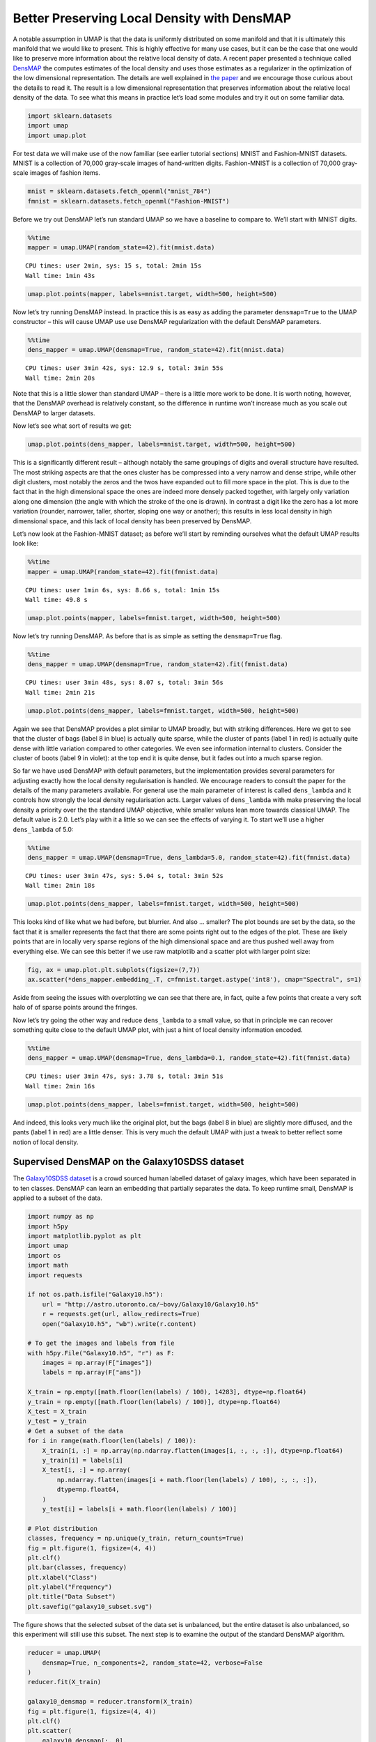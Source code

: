 Better Preserving Local Density with DensMAP
============================================

A notable assumption in UMAP is that the data is uniformly distributed
on some manifold and that it is ultimately this manifold that we would
like to present. This is highly effective for many use cases, but it can
be the case that one would like to preserve more information about the
relative local density of data. A recent paper presented a technique
called
`DensMAP <https://www.biorxiv.org/content/10.1101/2020.05.12.077776v1>`__
the computes estimates of the local density and uses those estimates as
a regularizer in the optimization of the low dimensional representation.
The details are well explained in `the
paper <https://www.biorxiv.org/content/10.1101/2020.05.12.077776v1>`__
and we encourage those curious about the details to read it. The result
is a low dimensional representation that preserves information about the
relative local density of the data. To see what this means in practice
let’s load some modules and try it out on some familiar data.

.. code:: python3

    import sklearn.datasets
    import umap
    import umap.plot

For test data we will make use of the now familiar (see earlier tutorial
sections) MNIST and Fashion-MNIST datasets. MNIST is a collection of
70,000 gray-scale images of hand-written digits. Fashion-MNIST is a
collection of 70,000 gray-scale images of fashion items.

.. code:: python3

    mnist = sklearn.datasets.fetch_openml("mnist_784")
    fmnist = sklearn.datasets.fetch_openml("Fashion-MNIST")

Before we try out DensMAP let’s run standard UMAP so we have a baseline
to compare to. We’ll start with MNIST digits.

.. code:: python3

    %%time
    mapper = umap.UMAP(random_state=42).fit(mnist.data)


.. parsed-literal::

    CPU times: user 2min, sys: 15 s, total: 2min 15s
    Wall time: 1min 43s


.. code:: python3

    umap.plot.points(mapper, labels=mnist.target, width=500, height=500)

.. image:: images/densmap_demo_6_1.png


Now let’s try running DensMAP instead. In practice this is as easy as
adding the parameter ``densmap=True`` to the UMAP constructor – this
will cause UMAP use use DensMAP regularization with the default DensMAP
parameters.

.. code:: python3

    %%time
    dens_mapper = umap.UMAP(densmap=True, random_state=42).fit(mnist.data)


.. parsed-literal::

    CPU times: user 3min 42s, sys: 12.9 s, total: 3min 55s
    Wall time: 2min 20s


Note that this is a little slower than standard UMAP – there is a little
more work to be done. It is worth noting, however, that the DensMAP
overhead is relatively constant, so the difference in runtime won’t
increase much as you scale out DensMAP to larger datasets.

Now let’s see what sort of results we get:

.. code:: python3

    umap.plot.points(dens_mapper, labels=mnist.target, width=500, height=500)

.. image:: images/densmap_demo_10_1.png


This is a significantly different result – although notably the same
groupings of digits and overall structure have resulted. The most
striking aspects are that the ones cluster has be compressed into a very
narrow and dense stripe, while other digit clusters, most notably the
zeros and the twos have expanded out to fill more space in the plot.
This is due to the fact that in the high dimensional space the ones are
indeed more densely packed together, with largely only variation along
one dimension (the angle with which the stroke of the one is drawn). In
contrast a digit like the zero has a lot more variation (rounder,
narrower, taller, shorter, sloping one way or another); this results in
less local density in high dimensional space, and this lack of local
density has been preserved by DensMAP.

Let’s now look at the Fashion-MNIST dataset; as before we’ll start by
reminding ourselves what the default UMAP results look like:

.. code:: python3

    %%time
    mapper = umap.UMAP(random_state=42).fit(fmnist.data)


.. parsed-literal::

    CPU times: user 1min 6s, sys: 8.66 s, total: 1min 15s
    Wall time: 49.8 s


.. code:: python3

    umap.plot.points(mapper, labels=fmnist.target, width=500, height=500)

.. image:: images/densmap_demo_13_1.png


Now let’s try running DensMAP. As before that is as simple as setting
the ``densmap=True`` flag.

.. code:: python3

    %%time
    dens_mapper = umap.UMAP(densmap=True, random_state=42).fit(fmnist.data)


.. parsed-literal::

    CPU times: user 3min 48s, sys: 8.07 s, total: 3min 56s
    Wall time: 2min 21s


.. code:: python3

    umap.plot.points(dens_mapper, labels=fmnist.target, width=500, height=500)

.. image:: images/densmap_demo_16_1.png


Again we see that DensMAP provides a plot similar to UMAP broadly, but
with striking differences. Here we get to see that the cluster of bags
(label 8 in blue) is actually quite sparse, while the cluster of pants
(label 1 in red) is actually quite dense with little variation compared
to other categories. We even see information internal to clusters.
Consider the cluster of boots (label 9 in violet): at the top end it is
quite dense, but it fades out into a much sparse region.

So far we have used DensMAP with default parameters, but the
implementation provides several parameters for adjusting exactly how the
local density regularisation is handled. We encourage readers to consult
the paper for the details of the many parameters available. For general
use the main parameter of interest is called ``dens_lambda`` and it
controls how strongly the local density regularisation acts. Larger
values of ``dens_lambda`` with make preserving the local density a
priority over the the standard UMAP objective, while smaller values lean
more towards classical UMAP. The default value is 2.0. Let’s play with
it a little so we can see the effects of varying it. To start we’ll use
a higher ``dens_lambda`` of 5.0:

.. code:: python3

    %%time
    dens_mapper = umap.UMAP(densmap=True, dens_lambda=5.0, random_state=42).fit(fmnist.data)


.. parsed-literal::

    CPU times: user 3min 47s, sys: 5.04 s, total: 3min 52s
    Wall time: 2min 18s


.. code:: python3

    umap.plot.points(dens_mapper, labels=fmnist.target, width=500, height=500)

.. image:: images/densmap_demo_19_1.png


This looks kind of like what we had before, but blurrier. And also …
smaller? The plot bounds are set by the data, so the fact that it is
smaller represents the fact that there are some points right out to the
edges of the plot. These are likely points that are in locally very
sparse regions of the high dimensional space and are thus pushed well
away from everything else. We can see this better if we use raw
matplotlib and a scatter plot with larger point size:

.. code:: python3

    fig, ax = umap.plot.plt.subplots(figsize=(7,7))
    ax.scatter(*dens_mapper.embedding_.T, c=fmnist.target.astype('int8'), cmap="Spectral", s=1)

.. image:: images/densmap_demo_21_1.png


Aside from seeing the issues with overplotting we can see that there
are, in fact, quite a few points that create a very soft halo of of
sparse points around the fringes.

Now let’s try going the other way and reduce ``dens_lambda`` to a small
value, so that in principle we can recover something quite close to the
default UMAP plot, with just a hint of local density information
encoded.

.. code:: python3

    %%time
    dens_mapper = umap.UMAP(densmap=True, dens_lambda=0.1, random_state=42).fit(fmnist.data)


.. parsed-literal::

    CPU times: user 3min 47s, sys: 3.78 s, total: 3min 51s
    Wall time: 2min 16s


.. code:: python3

    umap.plot.points(dens_mapper, labels=fmnist.target, width=500, height=500)

.. image:: images/densmap_demo_24_1.png


And indeed, this looks very much like the original plot, but the bags
(label 8 in blue) are slightly more diffused, and the pants (label 1 in
red) are a little denser. This is very much the default UMAP with just a
tweak to better reflect some notion of local density.

Supervised DensMAP on the Galaxy10SDSS dataset
----------------------------------------------

The `Galaxy10SDSS dataset <https://astronn.readthedocs.io/en/latest/galaxy10sdss.html>`__
is a crowd sourced human labelled dataset of galaxy images,
which have been separated in to ten classes. DensMAP can
learn an embedding that partially separates the data. To
keep runtime small, DensMAP is applied to a subset of the
data.

.. code:: python3

    import numpy as np
    import h5py
    import matplotlib.pyplot as plt
    import umap
    import os
    import math
    import requests

    if not os.path.isfile("Galaxy10.h5"):
        url = "http://astro.utoronto.ca/~bovy/Galaxy10/Galaxy10.h5"
        r = requests.get(url, allow_redirects=True)
        open("Galaxy10.h5", "wb").write(r.content)

    # To get the images and labels from file
    with h5py.File("Galaxy10.h5", "r") as F:
        images = np.array(F["images"])
        labels = np.array(F["ans"])

    X_train = np.empty([math.floor(len(labels) / 100), 14283], dtype=np.float64)
    y_train = np.empty([math.floor(len(labels) / 100)], dtype=np.float64)
    X_test = X_train
    y_test = y_train
    # Get a subset of the data
    for i in range(math.floor(len(labels) / 100)):
        X_train[i, :] = np.array(np.ndarray.flatten(images[i, :, :, :]), dtype=np.float64)
        y_train[i] = labels[i]
        X_test[i, :] = np.array(
            np.ndarray.flatten(images[i + math.floor(len(labels) / 100), :, :, :]),
            dtype=np.float64,
        )
        y_test[i] = labels[i + math.floor(len(labels) / 100)]

    # Plot distribution
    classes, frequency = np.unique(y_train, return_counts=True)
    fig = plt.figure(1, figsize=(4, 4))
    plt.clf()
    plt.bar(classes, frequency)
    plt.xlabel("Class")
    plt.ylabel("Frequency")
    plt.title("Data Subset")
    plt.savefig("galaxy10_subset.svg")



.. image:: images/galaxy10_subset.svg


The figure shows that the selected subset of the data set is
unbalanced, but the entire dataset is also unbalanced, so
this experiment will still use this subset. The next step is
to examine the output of the standard DensMAP algorithm.

.. code:: python3

    reducer = umap.UMAP(
        densmap=True, n_components=2, random_state=42, verbose=False
    )
    reducer.fit(X_train)

    galaxy10_densmap = reducer.transform(X_train)
    fig = plt.figure(1, figsize=(4, 4))
    plt.clf()
    plt.scatter(
        galaxy10_densmap[:, 0],
        galaxy10_densmap[:, 1],
        c=y_train,
        cmap=plt.cm.nipy_spectral,
        edgecolor="k",
        label=y_train,
    )
    plt.colorbar(boundaries=np.arange(11) - 0.5).set_ticks(np.arange(10))
    plt.savefig("galaxy10_2D_densmap.svg")



.. image:: images/galaxy10_2D_densmap.svg


The standard DensMAP algorithm does not separate the galaxies
according to their type. Supervised DensMAP can do better.

.. code:: python3

    reducer = umap.UMAP(
        densmap=True, n_components=2, random_state=42, verbose=False
    )
    reducer.fit(X_train, y_train)

    galaxy10_densmap_supervised = reducer.transform(X_train)
    fig = plt.figure(1, figsize=(4, 4))
    plt.clf()
    plt.scatter(
        galaxy10_densmap_supervised[:, 0],
        galaxy10_densmap_supervised[:, 1],
        c=y_train,
        cmap=plt.cm.nipy_spectral,
        edgecolor="k",
        label=y_train,
    )
    plt.colorbar(boundaries=np.arange(11) - 0.5).set_ticks(np.arange(10))
    plt.savefig("galaxy10_2D_densmap_supervised.svg")



.. image:: images/galaxy10_2D_densmap_supervised.svg


Supervised DensMAP does indeed do better. There is a litle overlap
between some of the classes, but the original dataset
also has some ambiguities in the classification.  The best
check of this method is to project the testing data onto the
learned embedding.

.. code:: python3

    galaxy10_densmap_supervised_prediction = reducer.transform(X_test)
    fig = plt.figure(1, figsize=(4, 4))
    plt.clf()
    plt.scatter(
        galaxy10_densmap_supervised_prediction[:, 0],
        galaxy10_densmap_supervised_prediction[:, 1],
        c=y_test,
        cmap=plt.cm.nipy_spectral,
        edgecolor="k",
        label=y_test,
    )
    plt.colorbar(boundaries=np.arange(11) - 0.5).set_ticks(np.arange(10))
    plt.savefig("galaxy10_2D_densmap_supervised_prediction.svg")



.. image:: images/galaxy10_2D_densmap_supervised_prediction.svg


This shows that the learned embedding can be used on new data
sets, and so this method may be helpful for examining images
of galaxies. Try out this method on the full 200 Mb dataset
as well as the newer 2.54 Gb
`Galaxy 10 DECals dataset <https://astronn.readthedocs.io/en/latest/galaxy10.html>`__
